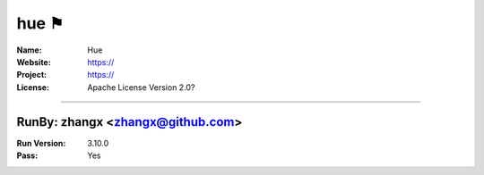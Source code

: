 ##########################
hue ⚑
##########################


:Name: Hue
:Website: https://
:Project: https://
:License: Apache License Version 2.0?

-----------------------------------------------------------------------

.. We like to keep the above content stable. edit before thinking. You are free to add your run log below

RunBy: zhangx <zhangx@github.com>
====================================

:Run Version: 3.10.0
:Pass: Yes

